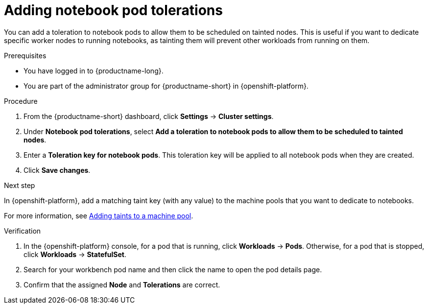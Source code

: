 :_module-type: PROCEDURE

[id="adding-notebook-pod-tolerations_{context}"]
= Adding notebook pod tolerations

[role='_abstract']
You can add a toleration to notebook pods to allow them to be scheduled on tainted nodes. This is useful if you want to dedicate specific worker nodes to running notebooks, as tainting them will prevent other workloads from running on them. 

////
For example, I might have 1-2 worker nodes that are large enough to accommodate an XL notebook server. I want to ensure when a user attempts to start an XL notebook server, it gets placed on a node with an appropriate taint to accept XL notebooks. Other smaller notebooks can share the resources across the other worker nodes that might not have a taint for an XL notebook. This can help ensure users that need to do work with large notebook sizes, the resources will be available to support them.
////

.Prerequisites
* You have logged in to {productname-long}.
* You are part of the administrator group for {productname-short} in {openshift-platform}.
//* You have added the toleration to the pods. For more information, see link:https://docs.openshift.com/container-platform/{ocp-latest-version}/nodes/scheduling/nodes-scheduler-taints-tolerations.html[Understanding taints and tolerations].

.Procedure
. From the {productname-short} dashboard, click *Settings* -> *Cluster settings*.
. Under *Notebook pod tolerations*, select *Add a toleration to notebook pods to allow them to be scheduled to tainted nodes*.
. Enter a *Toleration key for notebook pods*. This toleration key will be applied to all notebook pods when they are created.
. Click *Save changes*.

.Next step
In {openshift-platform}, add a matching taint key (with any value) to the machine pools that you want to dedicate to notebooks.

ifdef::self-managed[]
** link:https://access.redhat.com/documentation/en-us/red_hat_openshift_service_on_aws/4/html/cluster_administration/manage-nodes-using-machine-pools#rosa-adding-taints_rosa-managing-worker-nodes[Adding taints to a machine pool]
endif::[]
ifndef::self-managed[]
For more information, see link:https://access.redhat.com/documentation/en-us/openshift_dedicated/4/html/cluster_administration/nodes#rosa-adding-taints_osd-managing-worker-nodes[Adding taints to a machine pool].
endif::[]

.Verification

. In the {openshift-platform} console, for a pod that is running, click *Workloads* -> *Pods*. Otherwise, for a pod that is stopped, click *Workloads* -> *StatefulSet*.
. Search for your workbench pod name and then click the name to open the pod details page.
. Confirm that the assigned *Node* and *Tolerations* are correct.

//[role='_additional-resources']
//.Additional resources
